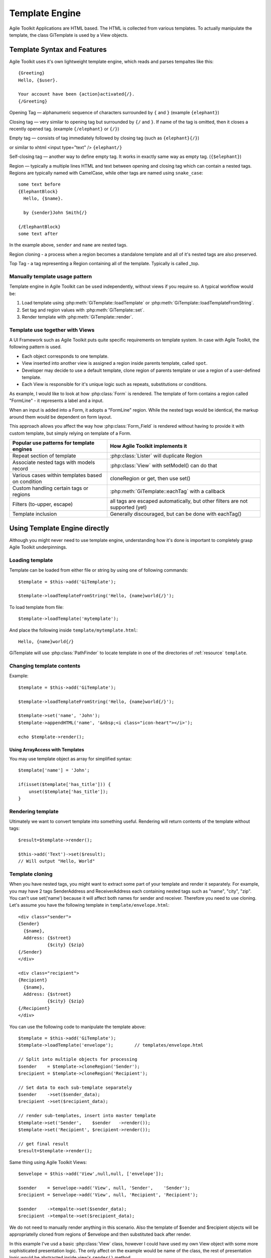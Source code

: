 Template Engine
###############

Agile Toolkit Applications are HTML based. The HTML is collected from various
templates. To actually manipulate the template, the class GiTemplate is used
by a View objects.

.. php:class:: GiTemplate

    A lightweight template engine using a simple ``{tag}`` syntax without logic.
    The class provides template content manipulation operations and rendering.

    The template object is usually accessed at the :php:attr:`AbstractView::template` attribute.


Template Syntax and Features
============================

Agile Toolkit uses it's own lightweight template engine, which reads and
parses tempaltes like this::

    {Greeting}
    Hello, {$user}.

    Your account have been {action}activated{/}.
    {/Greeting}



Opening Tag — alphanumeric sequence of characters surrounded by ``{``
and ``}`` (example ``{elephant}``)

Closing tag — very similar to opening tag but surrounded by ``{/`` and
``}``. If name of the tag is omitted, then it closes a recently opened tag.
(example ``{/elephant}`` or ``{/}``)

Empty tag — consists of tag immediately followed by closing tag (such as
``{elephant}{/}``)

or similar to xhtml <input type="text" />
``{elephant/}``

Self-closing tag — another way to define empty tag. It works in exactly
same way as empty tag. (``{$elephant}``)

Region — typically a multiple lines HTML and text between opening and
closing tag which can contain a nested tags. Regions are typically named
with CamelCase, while other tags are named using ``snake_case``::

    some text before
    {ElephantBlock}
      Hello, {$name}.

      by {sender}John Smith{/}

    {/ElephantBlock}
    some text after

In the example above, ``sender`` and ``name`` are nested tags.

Region cloning - a process when a region becomes a standalone template and
all of it's nested tags are also preserved.

Top Tag - a tag representing a Region containing all of the template. Typically
is called _top.

Manually template usage pattern
-------------------------------

Template engine in Agile Toolkit can be used independently, without views
if you require so. A typical workflow would be:

1. Load template using :php:meth:`GiTemplate::loadTemplate` or
   :php:meth:`GiTemplate::loadTemplateFromString`.

2. Set tag and region values with :php:meth:`GiTemplate::set`.
3. Render template with :php:meth:`GiTemplate::render`.


Template use together with Views
--------------------------------

A UI Framework such as Agile Toolkit puts quite specific requirements
on template system. In case with Agile Toolkit, the following pattern
is used.

- Each object corresponds to one template.
- View inserted into another view is assigned a region inside parents
  template, called ``spot``.
- Developer may decide to use a default template, clone region of parents
  template or use a region of a user-defined template.
- Each View is responsible for it's unique logic such as repeats, substitutions
  or conditions.

As example, I would like to look at how :php:class:`Form` is rendered. The template of form
contains a region called "FormLine" - it represents a label and a input.

When an input is added into a Form, it adopts a "FormLine" region. While the
nested tags would be identical, the markup around them would be dependent on
form layout.

This approach allows you affect the way how :php:class:`Form_Field` is rendered
without having to provide it with custom template, but simply relying on template
of a Form.


+---------------------------------------------------+-------------------------------------------------------+
| Popular use patterns for template engines         | How Agile Toolkit implements it                       |
+===================================================+=======================================================+
| Repeat section of template                        | :php:class:`Lister` will duplicate Region             |
+---------------------------------------------------+-------------------------------------------------------+
| Associate nested tags with models record          | :php:class:`View` with setModel() can do that         |
+---------------------------------------------------+-------------------------------------------------------+
| Various cases within templates based on condition | cloneRegion or get, then use set()                    |
+---------------------------------------------------+-------------------------------------------------------+
| Custom handling certain tags or regions           | :php:meth:`GiTemplate::eachTag` with a callback       |
+---------------------------------------------------+-------------------------------------------------------+
| Filters (to-upper, escape)                        | all tags are escaped automatically, but               |
|                                                   | other filters are not supported (yet)                 |
+---------------------------------------------------+-------------------------------------------------------+
| Template inclusion                                | Generally discouraged, but can be done with eachTag() |
+---------------------------------------------------+-------------------------------------------------------+

Using Template Engine directly
==============================

Although you might never need to use template engine, understanding
how it's done is important to completely grasp Agile Toolkit underpinnings.


Loading template
----------------

.. php:method:: loadTemplateFromString(string)

    Initialize current template from the supplied string

.. php:method:: loadTemplate(filename)

    Locate (using :php:class:`PathFinder`) and read template from file

.. php:method:: reload()

    Will attempt to re-load template from it's original source.

.. php:method:: __clone()

    Will create duplicate of this template object.


.. php:attr:: template

    Array structure containing a parsed variant of your template.

.. php:attr:: tags

    Indexed list of tags and regions within the template for speedy access.

.. php:attr:: template_source

    Simply contains information about where the template have been loaded from.

.. php:attr:: original_filename

    Original template filename, if loaded from file


Template can be loaded from either file or string by using one of
following commands::


    $template = $this->add('GiTemplate');

    $template->loadTemplateFromString('Hello, {name}world{/}');

To load template from file::

    $template->loadTemplate('mytemplate');

And place the following inside ``template/mytemplate.html``::

    Hello, {name}world{/}

GiTemplate will use :php:class:`PathFinder` to locate template in one of the
directories of :ref:`resource` ``template``.

Changing template contents
--------------------------

.. php:method:: set(tag, value)

    Escapes and inserts value inside a tag. If passed a hash, then each
    key is used as a tag, and corresponding value is inserted.

.. php:method:: setHTML(tag, value)

    Identical but will not escape. Will also accept hash similar to set()

.. php:method:: append(tag, value)

    Escape and add value to existing tag.

.. php:method:: appendHTML(tag, value)

    Similar to append, but will not escape.


Example::

    $template = $this->add('GiTemplate');

    $template->loadTemplateFromString('Hello, {name}world{/}');

    $template->set('name', 'John');
    $template->appendHTML('name', '&nbsp;<i class="icon-heart"></i>');

    echo $template->render();


Using ArrayAccess with Templates
^^^^^^^^^^^^^^^^^^^^^^^^^^^^^^^^

You may use template object as array for simplified syntax::

    $template['name'] = 'John';

    if(isset($template['has_title'])) {
        unset($template['has_title']);
    }


Rendering template
------------------

.. php:method:: render

    Converts template into one string by removing tag markers.

Ultimately we want to convert template into something useful. Rendering
will return contents of the template without tags::

    $result=$template->render();

    $this->add('Text')->set($result);
    // Will output "Hello, World"


Template cloning
----------------

When you have nested tags, you might want to extract some part of your
template and render it separately. For example, you may have 2 tags
SenderAddress and ReceiverAddress each containing nested tags such as
"name", "city", "zip". You can't use set('name') because it will affect
both names for sender and receiver. Therefore you need to use cloning.
Let's assume you have the following template in ``template/envelope.html``::

    <div class="sender">
    {Sender}
      {$name},
      Address: {$street}
               {$city} {$zip}
    {/Sender}
    </div>

    <div class="recipient">
    {Recipient}
      {$name},
      Address: {$street}
               {$city} {$zip}
    {/Recipient}
    </div>

You can use the following code to manipulate the template above::

    $template = $this->add('GiTemplate');
    $template->loadTemplate('envelope');        // templates/envelope.html

    // Split into multiple objects for processing
    $sender    = $template->cloneRegion('Sender');
    $recipient = $template->cloneRegion('Recipient');

    // Set data to each sub-template separately
    $sender    ->set($sender_data);
    $recipient ->set($recipient_data);

    // render sub-templates, insert into master template
    $template->set('Sender',    $sender   ->render());
    $template->set('Recipient', $recipient->render());

    // get final result
    $result=$template->render();

Same thing using Agile Toolkit Views::

    $envelope = $this->add('View',null,null, ['envelope']);

    $sender    = $envelope->add('View', null, 'Sender',    'Sender');
    $recipient = $envelope->add('View', null, 'Recipient', 'Recipient');

    $sender    ->tempalte->set($sender_data);
    $recipient ->tempalte->set($recipient_data);

We do not need to manually render anything in this scenario. Also the
template of $sender and $recipient objects will be appropriatelly cloned
from regions of $envelope and then substituted back after render.

In this example I've usd a basic :php:class:`View` class, however I could
have used my own View object with some more sophisticated presentation logic.
The only affect on the example would be name of the class, the rest of
presentation logic would be abstracted inside view's ``render()`` method.

Other opreations with tags
--------------------------

.. php:method:: del(tag)

    Empties contents of tag within a template.

.. php:method:: isSet(tag)

    Returns ``true`` if tag exists in a template.

.. php:method:: trySet(name, value)

    Attempts to set a tag, if it exists within template

.. php:method:: tryDel(name)

    Attempts to empty a tag. Does nothing if tag with name does not exist.

Repeating tags
--------------

Agile Toolkit template engine allows you to use same tag several times::

    Roses are {color}red{/}
    Violets are {color}blue{/}

If you execute ``set('color','green')`` then contents of both tags will
be affected. Similarly if you call ``append('color','-ish')`` then the
text will be appended to both tags.

You can also use ``eachTag()`` to iterate through those tags.

.. php:method:: eachTag

    Executues a call-back for each tag

The format of the callback is::

    function processTag($contents, $tag) {
        return ucwords($contents);
    }


If your callback function defines second argument, then it will receive
"unique" tag name which can be used to access template directly. This
makes sense if you want to add object into that region. You can't insert
object into SMlite template, however every view in the system will have
it's template pre-initialized for you

The following template will implement the ``include`` functionality for
your template::

    $template->eachTag('include', function($content, $tag) use($template) {
        $t = $template->newInstance();
        $t->loadTemplate($content);
        $template->set($tag, $t->render());
    });

See also: :ref:`templates and views`

.. todo:: fix this reference

Views and Templates
===================

Let's look how templates work together with View objects.

Default template for a view
---------------------------

.. php:method:: defaultTemplate()

    Specify default template for a view.

By default view object will execute :php:meth:`defaultTemplate()` method which
returns name of the template. This function must return array with
one or two elements. First element is the name of the template which
will be passed to ``loadTemplate()``. Second argument is optional and is
name of the region, which will be cloned. This allows you to have
multiple views load data from same template but use different region.

Function can also return a string, in which case view will attempt to
clone region with such a name from parent's template. This can be used
by your "menu" implementation, which will clone parent's template's tag
instead to hook into some specific template::

    function defaultTemplate(){
        return [ 'greeting' ];   // uses templates/greeting.html
    }

Redefining template for view during adding
------------------------------------------

When you are adding new object, you can specify a different template to
use. This is passed as 4th argument to ``add()`` method and has the same
format as return value of ``defaultTemplate()`` method. Using this
approach you can use existing objects with your own templates. This
allows you to change the look and feel of certain object for only one or
some pages. If you frequently use view with a different template, it
might be better to define a new View class and re-define
``defaultTemplate()`` method instead::

    $this->add('MyObject',null,null,array('greeting'));

Accessing view's template
-------------------------

Template is available by the time ``init()`` is called and you can
access it from inside the object or from outside through "template"
property::

    $grid=$this->add('Grid',null,null,array('grid_with_hint'));
    $grid->template->trySet('my_hint','Changing value of a grid hint here!');

In this example we have instructed to use a different template for grid,
which would contain a new tag "my\_hint" somewhere. If you try to change
existing tags, their output can be overwritten during rendering of the
view.

How views render themselves
---------------------------

Agile Toolkit perform object initialization first. When all the objects
are initialized global rendering takes place. Each object's ``render()``
method is executed in order. The job of each view is to create output
based on it's template and then insert it into the region of owner's
template. It's actually quite similar to our Sender/Recipient example
above. Views, however, perform that automatically.

In order to know "where" in parent's template output should be placed,
the 3rd argument to ``add()`` exists — "spot". By default spot is
"Content", however changing that will result in output being placed
elsewhere. Let's see how our previous example with addresses can be
implemented using generic views.

::

    $envelope=$this->add('View',null,null,array('envelope'));

    // 3rd argument is output region, 4th is template location
    $sender=$envelope->add('View',null,'Sender','Sender');
    $receiver=$envelope->add('View',null,'Receiver','Receiver');

    $sender->template->trySet($sender_data);
    $receiver->template->trySet($receiver_data);

..  templates and views

Using Views with Templates efficiently
--------------------------------------

For maximum efficiency you should consider using Views and Templates
in combination to achieve the result. The example which was previously
mentioned under :php:meth:`GiTemplate::eachTag`::

    $view->template->eachTag('include', function($content, $tag) use($view) {
        $view->add('View', null, $tag, [$content]);
    });



Best Practices
==============

Don't use Template Engine without views
---------------------------------------

It is strongly advised not to use templates directly unless you have no
other choice. Views implement consistent and flexible layer on top of
GiTemplate as well as integrate with many other components of Agile Toolkit.
The only cases when direct use of SMlite is suggested is if you are not
working with HTML or the output will not be rendered in a regular way
(such as RSS feed generation or TMail)

Organize templates into directories
-----------------------------------

Typically templates directory will have subdirectories: "page", "view",
"form" etc. Your custom template for one of the pages should be inside
"page" directory, such as page/contact.html. If you are willing to have
a generic layout which you will use by multiple pages, then instead of
putting it into "page" directory, call it ``page_two_columns.html``.

You can find similar structure inside atk4/templates/shared or in some
other projects developed using Agile Toolkit.

Naming of tags
--------------

Tags use two type of naming - CamelCase and underscore\_lowercase. Tags
are case sensitive. The larger regions which are typically used for
cloning or by adding new objects into it are named with CamelCase.
Examples would be: "Menu", "Content" and "Recipient". The lowercase and
underscore is used for short variables which would be inserted into
template directly such as "name" or "zip".

Globally Recognized Tags
========================


Agile Toolkit View will automatically substitute several tags with the values.
The tag {$_id} is automatically replaced with a unique name by a View.

There are more templates which are being substituted:

- {page}logout{/} - will be replaced with relative URL to the page
- {public}images/logo.png{/} - will replace with URL to a public asset
- {css}css/file.css{/} - will replace with URL link to a CSS file
- {js}jquery.validator.js{/} - will replace with URL to JavaScript file

Avoid using the next two tags, which are obsolete:

- {$atk_path} - will insert URL leading to atk4 public folder
- {$base_path} - will insert URL leading to public folder of the project

.. todo:: base_path might be pointing to a base folder and not public


Application (API) has a function :php:`App_Web::setTags` which is called for
every view in the system. It's used to resolve "template" and "page"
tags, however you can add more interesting things here. For example if
you miss ability to include other templates from Smarty, you can
implement custom handling for ``{include}`` tag here.

Be considered that there are a lot of objects in Agile Toolkit and do
not put any slow code in this function.

Internals of Template Engine
============================

When template is loaded, it's represented in the memory as an array.
Example Template::

    Hello {subject}world{/}!!

Content of tags are parsed recursively and will contain further arrays.
In addition to the template tree, tags are indexed and stored inside
"tags" property.

GiTemplate converts the template into the following structure available
under ``$template->template`::

    // template property:
    array (
      0 => 'Hello ',
      'subject#1' => array (
        0 => 'world',
      ),
      1 => '!!',
    )

Property tags would contain::

    array (
      'subject'=> array( &array ),
      'subject#1'=> array( &array )
    )

As a result each tag will be stored under it's actual name and the name with
unique "#1" appended (in case there are multiple instances of same tag).
This allow ``$smlite->get()`` to quickly retrieve contents of
appropriate tag and it will also allow ``render()`` to reconstruct the
output efficiently.


